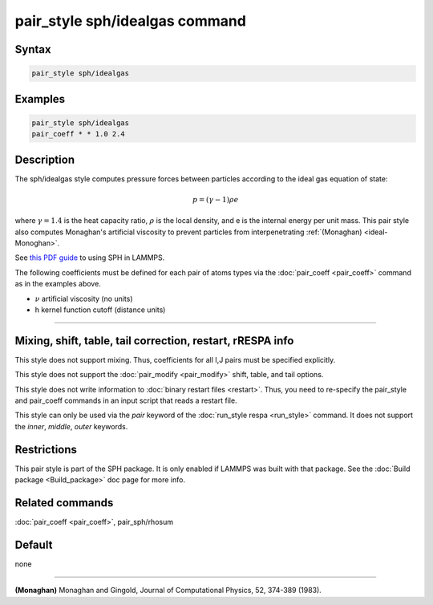 .. index:: pair_style sph/idealgas

pair_style sph/idealgas command
===============================

Syntax
""""""

.. code-block:: LAMMPS

   pair_style sph/idealgas

Examples
""""""""

.. code-block:: LAMMPS

   pair_style sph/idealgas
   pair_coeff * * 1.0 2.4

Description
"""""""""""

The sph/idealgas style computes pressure forces between particles
according to the ideal gas equation of state:

.. math::

   p = (\gamma - 1) \rho e

where :math:`\gamma = 1.4` is the heat capacity ratio, :math:`\rho` is
the local density, and e is the internal energy per unit mass.  This
pair style also computes Monaghan's artificial viscosity to prevent
particles from interpenetrating :ref:`(Monaghan) <ideal-Monoghan>`.

See `this PDF guide <PDF/SPH_LAMMPS_userguide.pdf>`_ to using SPH in
LAMMPS.

The following coefficients must be defined for each pair of atoms
types via the :doc:`pair_coeff <pair_coeff>` command as in the examples
above.

* :math:`\nu` artificial viscosity (no units)
* h kernel function cutoff (distance units)

----------

Mixing, shift, table, tail correction, restart, rRESPA info
"""""""""""""""""""""""""""""""""""""""""""""""""""""""""""

This style does not support mixing.  Thus, coefficients for all
I,J pairs must be specified explicitly.

This style does not support the :doc:`pair_modify <pair_modify>`
shift, table, and tail options.

This style does not write information to :doc:`binary restart files <restart>`.  Thus, you need to re-specify the pair_style and
pair_coeff commands in an input script that reads a restart file.

This style can only be used via the *pair* keyword of the :doc:`run_style respa <run_style>` command.  It does not support the *inner*\ ,
*middle*\ , *outer* keywords.

Restrictions
""""""""""""

This pair style is part of the SPH package.  It is only enabled
if LAMMPS was built with that package.  See the :doc:`Build package <Build_package>` doc page for more info.

Related commands
""""""""""""""""

:doc:`pair_coeff <pair_coeff>`, pair_sph/rhosum

Default
"""""""

none

----------

.. _ideal-Monoghan:

**(Monaghan)** Monaghan and Gingold, Journal of Computational Physics,
52, 374-389 (1983).

